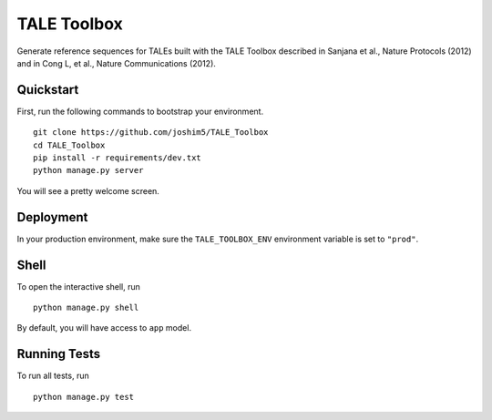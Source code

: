 ===============================
TALE Toolbox
===============================

Generate reference sequences for TALEs built with the TALE Toolbox described in Sanjana et al., Nature Protocols (2012) and in Cong L, et al., Nature Communications (2012).

Quickstart
----------

First, run the following commands to bootstrap your environment.


::

    git clone https://github.com/joshim5/TALE_Toolbox
    cd TALE_Toolbox
    pip install -r requirements/dev.txt
    python manage.py server

You will see a pretty welcome screen.


Deployment
----------

In your production environment, make sure the ``TALE_TOOLBOX_ENV`` environment variable is set to ``"prod"``.


Shell
-----

To open the interactive shell, run ::

    python manage.py shell

By default, you will have access to ``app`` model.


Running Tests
-------------

To run all tests, run ::

    python manage.py test

